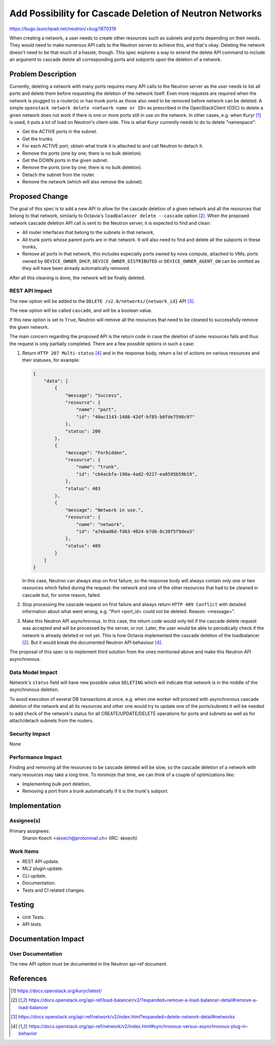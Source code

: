 ..
 This work is licensed under a Creative Commons Attribution 3.0 Unported
 License.

 http://creativecommons.org/licenses/by/3.0/legalcode

========================================================
Add Possibility for Cascade Deletion of Neutron Networks
========================================================

https://bugs.launchpad.net/neutron/+bug/1870319

When creating a network, a user needs to create other resources such
as subnets and ports depending on their needs. They would need to make
numerous API calls to the Neutron server to achieve this, and that's okay.
Deleting the network doesn't need to be that much of a hassle, though.
This spec explores a way to extend the delete API command to include
an argument to cascade delete all corresponding ports and subports
upon the deletion of a network.

Problem Description
===================

Currently, deleting a network with many ports requires many API calls
to the Neutron server as the user needs to list all ports and delete
them before requesting the deletion of the network itself. Even more
requests are required when the network is plugged to a router(s) or has
trunk ports as those also need to be removed before network can be deleted.
A simple ``openstack network delete <network name or ID>`` as prescribed
in the OpenStackClient (OSC) to delete a given network does not work if
there is one or more ports still in use on the network.
In other cases, e.g. when Kuryr [1]_ is used, it puts a lot of load on
Neutron's client-side. This is what Kuryr currently needs to do to delete
"namespace":

* Get the ACTIVE ports in the subnet.
* Get the trunks.
* For each ACTIVE port, obtain what trunk it is attached to
  and call Neutron to detach it.
* Remove the ports (one by one; there is no bulk deletion).
* Get the DOWN ports in the given subnet.
* Remove the ports (one by one; there is no bulk deletion).
* Detach the subnet from the router.
* Remove the network (which will also remove the subnet).

Proposed Change
===============

The goal of this spec is to add a new API to allow for the cascade
deletion of a given network and all the resources that belong to that
network, similarly to Octavia's ``loadbalancer delete --cascade`` option [2]_.
When the proposed network cascade deletion API call is sent to the
Neutron server, it is expected to find and clean:

* All router interfaces that belong to the subnets in that network,
* All trunk ports whose parent ports are in that network. It will also
  need to find and delete all the subports in these trunks,
* Remove all ports in that network, this includes especially ports owned by
  nova compute, attached to VMs; ports owned by ``DEVICE_OWNER_DHCP``,
  ``DEVICE_OWNER_DISTRIBUTED`` or ``DEVICE_OWNER_AGENT_GW`` can be
  omitted as they will have been already automatically removed.

After all this cleaning is done, the network will be finally deleted.

REST API Impact
---------------

The new option will be added to the ``DELETE /v2.0/networks/{network_id}``
API [3]_.

The new option will be called ``cascade``, and will be a boolean value.

If this new option is set to ``True``, Neutron will remove all the
resources that need to be cleaned to successfully remove the given network.

The main concern regarding the proposed API is the return code in case
the deletion of some resources fails and thus the request is only
partially completed. There are a few possible options in such a case:

1. Return ``HTTP 207 Multi-status`` [4]_ and in the response body,
   return a list of actions on various resources and their statuses,
   for example:

   .. code-block:: python

     {
         "data": [
             {
                 "message": "Success",
                 "resource": {
                     "name": "port",
                     "id": "40ac1143-1488-42df-bf85-b0fde7598c97"
                 },
                 "status": 200
             },
             {
                 "message": "Forbidden",
                 "resource": {
                     "name": "trunk",
                     "id": "cb4acbfa-190a-4ad2-9227-ea8595b59b19",
                 },
                 "status": 403
             },
             {
                 "message": "Network in use.",
                 "resource": {
                     "name": "network",
                     "id": "a7ebad6d-fd63-4024-b7db-8c30f5f9dea3"
                 },
                 "status": 409
             }
         ]
     }

   In this case, Neutron can always stop on first failure, so the response
   body will always contain only one or two resources which failed during
   the request: the network and one of the other resources that had to be
   cleaned in cascade but, for some reason, failed.

2. Stop processing the cascade request on first failure and always
   return ``HTTP 409 Conflict`` with detailed information about what
   went wrong, e.g. "Port <port_id> could not be deleted. Reason: <message>".

3. Make this Neutron API asynchronous. In this case, the return code would
   only tell if the cascade delete request was accepted and will be
   processed by the server, or not. Later, the user would be able to
   periodically check if the network is already deleted or not yet.
   This is how Octavia implemented the cascade deletion of the
   loadbalancer [2]_. But it would break the documented Neutron
   API behaviour [4]_.

The proposal of this spec is to implement third solution from the ones mentioned
above and make this Neutron API asynchronous.


Data Model Impact
-----------------

Network's ``status`` field will have new possible value ``DELETING`` which will
indicate that network is in the middle of the asynchronous deletion.

To avoid execution of several DB transactions at once, e.g. when one worker will
proceed with asynchronous cascade deletion of the network and all its resources
and other one would try to update one of the ports/subnets it will be needed to
add check of the network's status for all CREATE/UPDATE/DELETE operations for
ports and subnets as well as for attach/detach subnets from the routers.


Security Impact
---------------

None


Performance Impact
------------------

Finding and removing all the resources to be cascade deleted will be slow,
so the cascade deletion of a network with many resources may take
a long time.
To minimize that time, we can think of a couple of optimizations like:

* Implementing bulk port deletion,
* Removing a port from a trunk automatically if it is the trunk's subport.


Implementation
==============

Assignee(s)
-----------

Primary assignees:
  Sharon Koech <skoech@protonmail.ch> (IRC: skoech)

Work Items
----------

* REST API update.
* ML2 plugin update.
* CLI update.
* Documentation.
* Tests and CI related changes.


Testing
=======

* Unit Tests.
* API tests.


Documentation Impact
====================

User Documentation
------------------

The new API option must be documented in the Neutron api-ref document.


References
==========

.. [1] https://docs.openstack.org/kuryr/latest/
.. [2] https://docs.openstack.org/api-ref/load-balancer/v2/?expanded=remove-a-load-balancer-detail#remove-a-load-balancer
.. [3] https://docs.openstack.org/api-ref/network/v2/index.html?expanded=delete-network-detail#networks
.. [4] https://docs.openstack.org/api-ref/network/v2/index.html#synchronous-versus-asynchronous-plug-in-behavior
